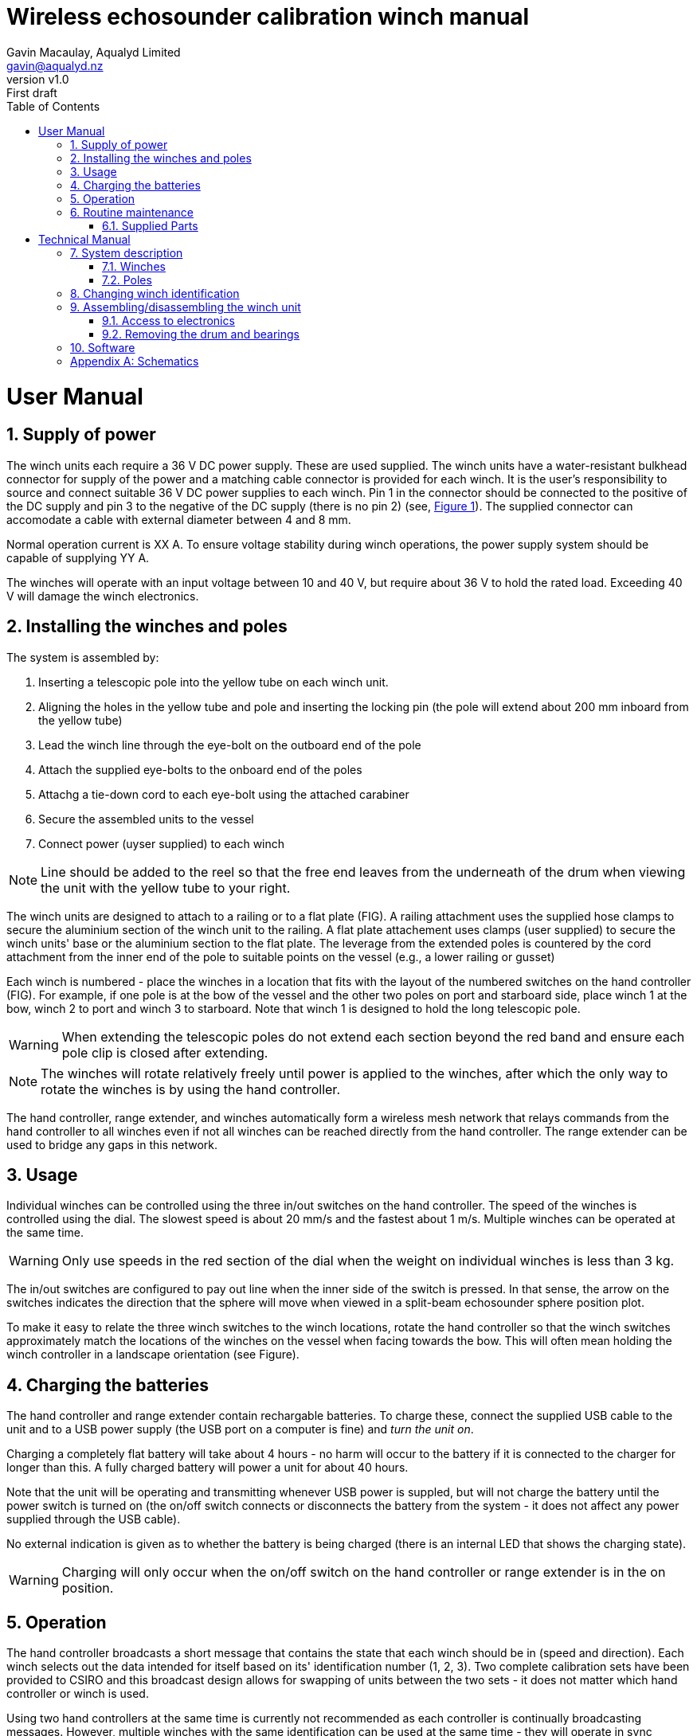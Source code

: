 = Wireless echosounder calibration winch manual
:author: Gavin Macaulay, Aqualyd Limited
:email: gavin@aqualyd.nz
:revnumber: v1.0
:revdata: June 2021
:revremark: First draft
:sectnums:
:doctype: book
:toc:
:toclevels: 4
:xrefstyle: short
:imagesdir: ../.


= User Manual

== Supply of power

The winch units each require a 36 V DC power supply. These are used supplied. The winch units have a water-resistant bulkhead connector for supply of the power and a matching cable connector is provided for each winch. It is the user's responsibility to source and connect suitable 36 V DC power supplies to each winch. Pin 1 in the connector should be connected to the positive of the DC supply and pin 3 to the negative of the DC supply (there is no pin 2) (see, <<winch_schematic>>). The supplied connector can accomodate a cable with external diameter between 4 and 8 mm. 

Normal operation current is XX A. To ensure voltage stability during winch operations, the power supply system should be capable of supplying YY A.

The winches will operate with an input voltage between 10 and 40 V, but require about 36 V to hold the rated load. Exceeding 40 V will damage the winch electronics. 

== Installing the winches and poles

The system is assembled by:

1. Inserting a telescopic pole into the yellow tube on each winch unit. 
2. Aligning the holes in the yellow tube and pole and inserting the locking pin (the pole will extend about 200 mm inboard from the yellow tube)
3. Lead the winch line through the eye-bolt on the outboard end of the pole
4. Attach the supplied eye-bolts to the onboard end of the poles 
5. Attachg a tie-down cord to each eye-bolt using the attached carabiner
6. Secure the assembled units to the vessel
7. Connect power (uyser supplied) to each winch

NOTE: Line should be added to the reel so that the free end leaves from the underneath of the drum when viewing the unit with the yellow tube to your right.

The winch units are designed to attach to a railing or to a flat plate (FIG). A railing attachment uses the supplied hose clamps to secure the aluminium section of the winch unit to the railing. A flat plate attachement uses clamps (user supplied) to secure the winch units' base or the aluminium section to the flat plate. The leverage from the extended poles is countered by the cord attachment from the inner end of the pole to suitable points on the vessel (e.g., a lower railing or gusset)

Each winch is numbered - place the winches in a location that fits with the layout of the numbered switches on the hand controller (FIG). For example, if one pole is at the bow of the vessel and the other two poles on port and starboard side, place winch 1 at the bow, winch 2 to port and winch 3 to starboard. Note that winch 1 is designed to hold the long telescopic pole.

WARNING: When extending the telescopic poles do not extend each section beyond the red band and ensure each pole clip is closed after extending.

NOTE: The winches will rotate relatively freely until power is applied to the winches, after which the only way to rotate the winches is by using the hand controller.

The hand controller, range extender, and winches automatically form a wireless mesh network that relays commands from the hand controller to all winches even if not all winches can be reached directly from the hand controller. The range extender can be used to bridge any gaps in this network. 

== Usage

Individual winches can be controlled using the three in/out switches on the hand controller. The speed of the winches is controlled using the dial. The slowest speed is about 20 mm/s and the fastest about 1 m/s. Multiple winches can be operated at the same time.

WARNING: Only use speeds in the red section of the dial when the weight on individual winches is less than 3 kg.

The in/out switches are configured to pay out line when the inner side of the switch is pressed. In that sense, the arrow on the switches indicates the direction that the sphere will move when viewed in a split-beam echosounder sphere position plot.

To make it easy to relate the three winch switches to the winch locations, rotate the hand controller so that the winch switches approximately match the locations of the winches on the vessel when facing towards the bow. This will often mean holding the winch controller in a landscape orientation (see Figure).

== Charging the batteries 

The hand controller and range extender contain rechargable batteries. To charge these, connect the supplied USB cable to the unit and to a USB power supply (the USB port on a computer is fine) and _turn the unit on_. 

Charging a completely flat battery will take about 4 hours - no harm will occur to the battery if it is connected to the charger for longer than this. A fully charged battery will power a unit for about 40 hours.

Note that the unit will be operating and transmitting whenever USB power is suppled, but will not charge the battery until the power switch is turned on (the on/off switch connects or disconnects the battery from the system - it does not affect any power supplied through the USB cable).

No external indication is given as to whether the battery is being charged (there is an internal LED that shows the charging state).

WARNING: Charging will only occur when the on/off switch on the hand controller or range extender is in the on position.

== Operation

The hand controller broadcasts a short message that contains the state that each winch should be in (speed and direction). Each winch selects out the data intended for itself based on its' identification number (1, 2, 3). Two complete calibration sets have been provided to CSIRO and this broadcast design allows for swapping of units between the two sets - it does not matter which hand controller or winch is used. 

Using two hand controllers at the same time is currently not recommended as each controller is continually broadcasting messages. However, multiple winches with the same identification can be used at the same time - they will operate in sync (although whether this is a useful thing to do, I don't know!). 

If the hand controller messages do not reach a winch (through a flat battery, being turned off, or the signal being blocked by objects) the winch will continue with the last command for 0.5 seconds before stopping. When the hand controller messages start being received by the winch again, the winch will follow those new messages.

The winches will free-wheel as long as no power is applied to the winches. When power is applied, the winch will follow the messages from the hand controller, or if none are being received, the winch will not rotate.

There is currently no communication from the winches back to the hand controller.


== Routine maintenance

After each use:

- charge the batteries in the hand controller and range extender.
- gently wash down the winches and poles in freshwater
- separate out the telescopic parts of the poles and allow any internal water to dry before reassembling

=== Supplied Parts
A wireless system consists of the following components:

[cols="1,1"]
|===
|Component|Quantity

|Transit/storage case (Nanuk 960)
|1

|Case foam (lower tray)
|1

|Case foam (upper tray)
|1

|Winch unit (short pole)
|2

|Winch unit (long pole)
|1

|Hand controller
|1

|Range extender
|1

|Short pole
|2

|Long pole
|1

|Pole attachment cord
|3

|Pole attachment eyebolt
|3

|Power supply connector
|3

|Power supply connector cover
|3

|Winch power socket cover
|3

|Charging cord (USB)
|1

|User & Technical manual
|1

|Hose clamps (46-70 mm diameter)
|6

|G-clamps (not supplied)
|6


|===

= Technical Manual

== System description

The overall system consists of a hand controller and three winches. Communication between these units occurs via a 2.4 GHz mesh network, provided by Digi Xbee3 radio modules. Switch and potentiometer settings on the hand controller are broadcast to the winch units which then control the speed and direction of the winch motors. The motors are type XXX, driven by a XXX controller. This controller is driven using the STEP/DIR output from a Pololu motor controller which in turn is controlled via serial commands from a microPython programm running in the XBee3 radio module in each winch unit.

The winch units operate with a 10-40 V DC input, but 36 V is needed to achieve sufficient motor torque to hold the design line tension. 

The hand controller broadcasts a message at 5 Hz to all listening units and contains the state of all three in/out switches and the potentiometer. Each winch unit listens to these messages, picks out the relevant in/out switch state and sends speed and direction commands to the motor controller. The relationship between the speed setting on the hand controller and the actual motor speed is determined by calculations done by the code running in the winch unit. The acceleration and decceleration applied when the motor speed is changed is determined by a programmable setting in the motor controller. A programmable maximum motor speed is enforced by the motor controller, as is the timeout duration when no hand controller messages are received.

TABLE
Acceleration/decceleration: 0.5 s from full speed to stop and stop to full speed
Maximum speed: 1.0 m/s
Timeout duration: 0.5 s

=== Winches

The winches consist of XXX

=== Poles

The poles are telescopic and made of a 50/50 mix of carbon fibre and fibreglass.

The poles are originally made for window washing and are readily available from many cleaning supplies sources.

== Changing winch identification

Changing the winch identification may be necessary when replacing a faulty winch. 

Each winch has an identification number (1, 2, 3). This is used by each winch to select the appropriate part of the message sent by the hand controller. This number is stored in each winch as a programmable parameter in the Xbee3 unit (the NI parameter) and read when powering up. Changing this number can be done using the Digi XCTU software (via USB) or the Digi XBee mobile app (via Bluetooth). 

Note that the hand controller only sends out messages to winches with identification codes of 1, 2, or 3. If the winch NI parameter is set to any other value that winch will not act on any commands from the hand controller.

== Assembling/disassembling the winch unit

=== Access to electronics



=== Removing the drum and bearings



== Software

The hand controller runs microPython software on the enclosed Xbee3 module to translate buttons presses and speed setting into the message that is broadcast to the winches. The Xbee 3 in each winch receives these messages, decodes them and sends motor speed and direction commands to the motor controller.

The code that runs on these Xbee3 modules is available on github: URL.

Uploading the microPython code to the Xbee3 module in the hand controller is done via the USB connector on the hand controller. Uploading to the Xbee3 module in the winches requires a separate board that provides serial access to the Xbee3 (e.g., XXX). Modifying the parameters in the Pololu motor controller can be done via the USB connector on the Pololu unit. Modifying the sub-step settings on the XXX motor controller is done via DIP switches on the speed controller itself.

The range extender also includes an xbee3, but the routing of messages is handled by the Xbee3 itself, rather than via a microPython program.

[appendix]

== Schematics


.Wiring schematic for the winch unit.
[[winch_schematic]]
image::schematics/winch box.svg[]


